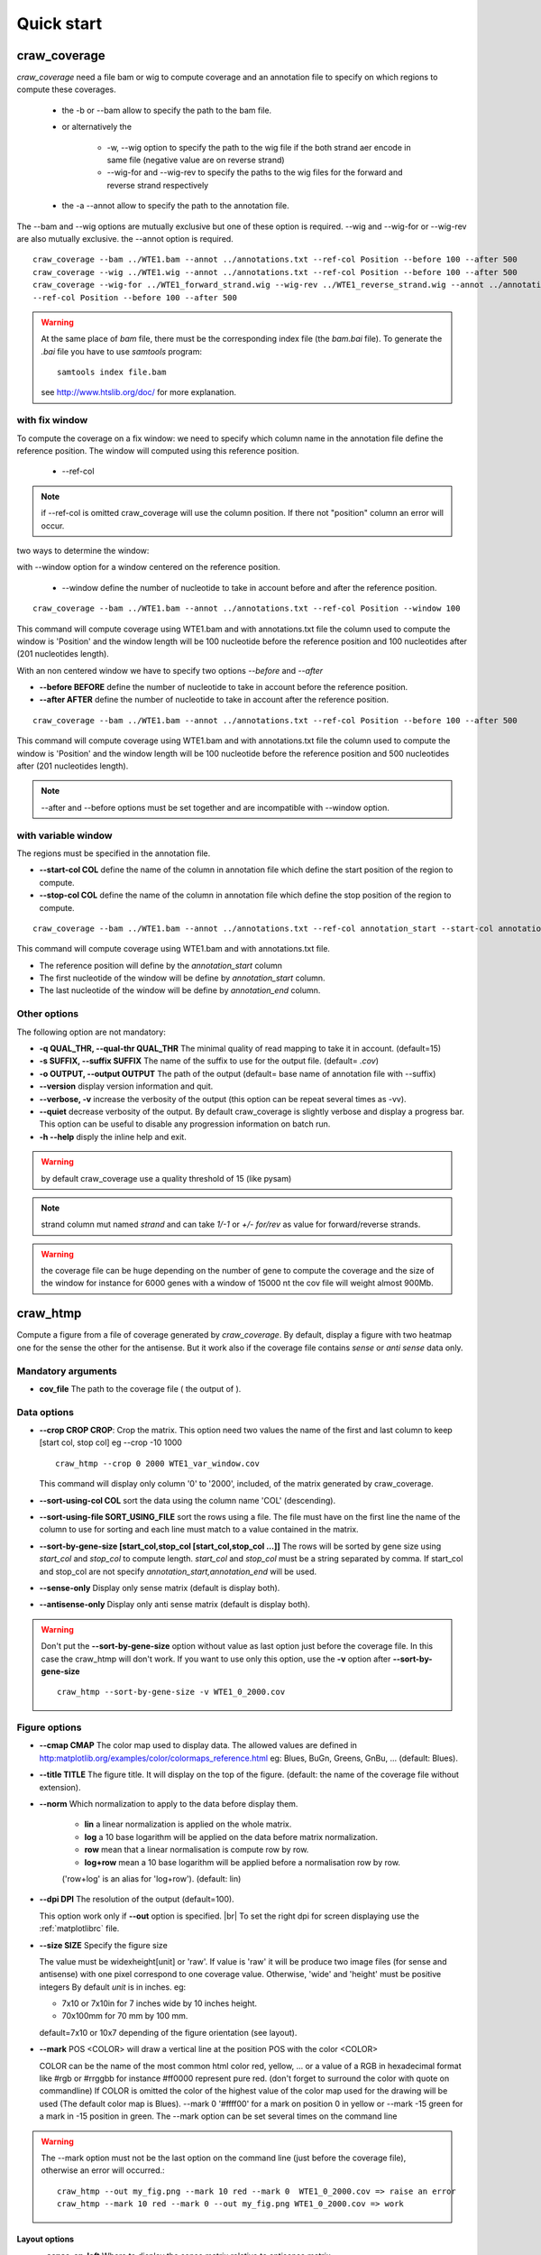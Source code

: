 .. _quickstart:

.. |br| raw:: html

   <br />


===========
Quick start
===========


craw_coverage
=============


*craw_coverage* need a file bam or wig to compute coverage and an annotation file
to specify on which regions to compute these coverages.

 * the -b or --bam allow to specify the path to the bam file.
 * or alternatively the

    * \-w, \-\-wig option to specify the path to the wig file if the both strand aer encode in same file (negative value are on reverse strand)
    * \-\-wig\-for and \-\-wig\-rev to specify the paths to the wig files for the forward and reverse strand respectively

 * the -a \-\-annot allow to specify the path to the annotation file.

The \-\-bam and \-\-wig options are mutually exclusive but one of these option is required.
\-\-wig and \-\-wig\-for or \-\-wig\-rev are also mutually exclusive.
the \-\-annot option is required.

::

    craw_coverage --bam ../WTE1.bam --annot ../annotations.txt --ref-col Position --before 100 --after 500
    craw_coverage --wig ../WTE1.wig --annot ../annotations.txt --ref-col Position --before 100 --after 500
    craw_coverage --wig-for ../WTE1_forward_strand.wig --wig-rev ../WTE1_reverse_strand.wig --annot ../annotations.txt \
    --ref-col Position --before 100 --after 500




.. warning::
    At the same place of `bam` file, there must be the corresponding index file (the `bam.bai` file).
    To generate the `.bai` file you have to use `samtools` program: ::

        samtools index file.bam

    see http://www.htslib.org/doc/ for more explanation.

with fix window
---------------

To compute the coverage on a fix window:
we need to specify which column name in the annotation file define the reference position.
The window will computed using this reference position.

    * --ref-col

.. note::
    if --ref-col is omitted craw_coverage will use the column position. If there not "position" column
    an error will occur.


two ways to determine the window:

with --window option for a window centered on the reference position.

    * --window define the number of nucleotide to take in account before and after the reference position.

::

    craw_coverage --bam ../WTE1.bam --annot ../annotations.txt --ref-col Position --window 100

This command will compute coverage using WTE1.bam and with annotations.txt file the column used to compute the window
is 'Position' and the window length will be 100 nucleotide before the reference position and 100 nucleotides after
(201 nucleotides length).

With an non centered window we have to specify two options *\-\-before* and *\-\-after*

* **\-\-before BEFORE** define the number of nucleotide to take in account before the reference position.
* **\-\-after AFTER** define the number of nucleotide to take in account after the reference position.

::

    craw_coverage --bam ../WTE1.bam --annot ../annotations.txt --ref-col Position --before 100 --after 500

This command will compute coverage using WTE1.bam and with annotations.txt file the column used to compute the window
is 'Position' and the window length will be 100 nucleotide before the reference position and 500 nucleotides after
(201 nucleotides length).


.. note::
    --after and --before options must be set together and are incompatible with --window option.

with variable window
--------------------

The regions must be specified in the annotation file.

* **\-\-start-col COL** define the name of the column in annotation file which define the start position of the region to compute.
* **\-\-stop-col COL** define the name of the column in annotation file which define the stop position of the region to compute.

::

    craw_coverage --bam ../WTE1.bam --annot ../annotations.txt --ref-col annotation_start --start-col annotation_start  --stop-col annotation_end

This command will compute coverage using WTE1.bam and with annotations.txt file.

* The reference position will define by the *annotation_start* column
* The first nucleotide of the window will be define by *annotation_start* column.
* The last nucleotide of the window will be define by *annotation_end* column.

Other options
-------------
The following option are not mandatory:

* **-q QUAL_THR, \-\-qual-thr QUAL_THR** The minimal quality of read mapping to take it in account. (default=15)
* **-s SUFFIX, \-\-suffix SUFFIX** The name of the suffix to use for the output file. (default= `.cov`)
* **-o OUTPUT, \-\-output OUTPUT** The path of the output (default= base name of annotation file with --suffix)
* **\-\-version** display version information and quit.
* **\-\-verbose, \-v** increase the verbosity of the output (this option can be repeat several times as -vv).
* **\-\-quiet** decrease verbosity of the output. By default craw_coverage is slightly verbose and display a progress
  bar. This option can be useful to disable any progression information on batch run.
* **-h --help** disply the inline help and exit.

.. warning::
    by default craw_coverage use a quality threshold of 15 (like pysam)

.. note::
    strand column mut named *strand* and can take `1/-1` or `+/-` `for/rev` as value for forward/reverse strands.

.. warning::
    the coverage file can be huge depending on the number of gene to compute the coverage and the size of the window
    for instance for 6000 genes with a window of 15000 nt the cov file will weight almost 900Mb.


craw_htmp
=========

Compute a figure from a file of coverage generated by `craw_coverage`.
By default, display a figure with two heatmap one for the sense the other for the antisense.
But it work also if the coverage file contains *sense* or *anti sense* data only.

Mandatory arguments
-------------------

* **cov_file** The path to the coverage file ( the output of ).

Data options
------------

* **\-\-crop CROP CROP**: Crop the matrix. This option need two values the name of the first and last column to keep
  [start col, stop col] eg --crop -10 1000 ::

      craw_htmp --crop 0 2000 WTE1_var_window.cov

  This command will display only column '0' to '2000', included, of the matrix generated by craw_coverage.
* **\-\-sort-using-col COL** sort the data using the column name 'COL' (descending).
* **\-\-sort-using-file SORT_USING_FILE** sort the rows using a file.
  The file must have on the first line the name of the column to use for sorting
  and each line must match to a value contained in the matrix.
* **\-\-sort-by-gene-size [start_col,stop_col [start_col,stop_col ...]]**
  The rows will be sorted by gene size using *start_col* and *stop_col* to compute length.
  *start_col* and *stop_col* must be a string separated by comma.
  If start_col and stop_col are not specify *annotation_start,annotation_end* will be used.
* **\-\-sense-only**          Display only sense matrix (default is display both).
* **\-\-antisense-only**      Display only anti sense matrix (default is display both).

.. warning::
    Don't put the  **\-\-sort-by-gene-size** option without value as last option just before the coverage file.
    In this case the craw_htmp will don't work. If you want to use only this option, use the **-v** option after
    **\-\-sort-by-gene-size** ::

        craw_htmp --sort-by-gene-size -v WTE1_0_2000.cov



Figure options
--------------

* **\-\-cmap CMAP** The color map used to display data. The allowed values are defined in
  http:matplotlib.org/examples/color/colormaps_reference.html
  eg: Blues, BuGn, Greens, GnBu, ... (default: Blues).
* **\-\-title TITLE** The figure title. It will display on the top of the figure.
  (default: the name of the coverage file without extension).
* **\-\-norm** Which normalization to apply to the data before display them.

    * **lin** a linear normalization is applied on the whole matrix.
    * **log** a 10 base logarithm will be applied on the data before matrix normalization.
    * **row** mean that a linear normalisation is compute row by row.
    * **log+row** mean a 10 base logarithm will be applied before a normalisation row by row.

    ('row+log' is an alias for 'log+row'). (default: lin)

* **\-\-dpi DPI** The resolution of the output (default=100).

  This option work only if **\-\-out** option is specified. |br|
  To set the right dpi for screen displaying use the :ref:`matplotlibrc` file.

* **\-\-size SIZE** Specify the figure size

  The value must be widexheight[unit] or 'raw'.
  If value is 'raw' it will be produce two image files (for sense and antisense)
  with one pixel correspond to one coverage value.
  Otherwise, 'wide' and 'height' must be positive integers
  By default *unit* is in inches. eg:

  * 7x10 or 7x10in for 7 inches wide by 10 inches height.
  * 70x100mm for 70 mm by 100 mm.

  default=7x10 or 10x7 depending of the figure orientation (see layout).

* **\-\-mark** POS <COLOR> will draw a vertical line at the position POS with the color <COLOR>

  COLOR can be the name of the most common html color red, yellow, ... or a value of a RGB in hexadecimal format
  like #rgb or #rrggbb for instance #ff0000 represent pure red.
  (don't forget to surround the color with  quote on commandline)
  If COLOR is omitted the color of the highest value of the color map used for the drawing will be used
  (The default color map is Blues).
  \-\-mark 0 '#ffff00' for a mark on position 0 in yellow or \-\-mark \-15 green for a mark in \-15 position in green.
  The --mark option can be set several times on the command line

.. warning::
    The \-\-mark option must not be the last option on the command line (just before the coverage file),
    otherwise an error will occurred.::

        craw_htmp --out my_fig.png --mark 10 red --mark 0  WTE1_0_2000.cov => raise an error
        craw_htmp --mark 10 red --mark 0 --out my_fig.png WTE1_0_2000.cov => work


Layout options
""""""""""""""

* **\-\-sense-on-left**       Where to display the sense matrix relative to antisense matrix.
* **\-\-sense-on-right**      Where to display the sense matrix relative to antisense matrix.
* **\-\-sense-on-top**        Where to display the sense matrix relative to antisense matrix.
* **\-\-sense-on-bottom**     Where to display the sense matrix relative to antisense matrix.

.. container::

    .. image:: _static/craw_htmp_sense_on_top.png
       :width: 20%
       :alt: --sense-on-top

    .. image:: _static/craw_htmp_sense_on_left.png
       :width: 30%
       :alt: --sense-on-left

The fisrt screen capture use *--sense-on-top* whereas the second capture used *--sense-on-left option*.



.. note::
     default is top.

Other options
-------------

* **-h, \-\-help**  Display the help message and exit
* **\-\-out OUT**  The name of the file (the format will based on the extension) to save the figure.
  Instead of displaying the figure on the screen, save it directly in this file.
* **-v, \-\-verbose** Increase output verbosity. By default craw_htmp is relatively quiet (display only warning and error),
  if you want to display also the processing step just add -v on the commandline (or -vv to display also the debugging message).
* **\-\-version** Display version information and quit.



